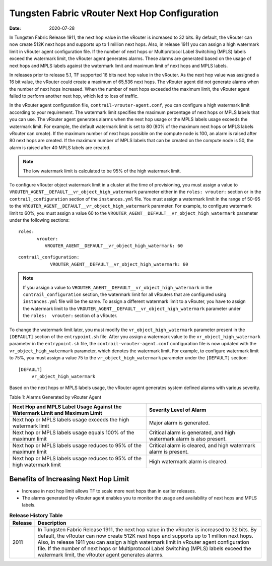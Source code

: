 Tungsten Fabric vRouter Next Hop Configuration
==============================================

:date: 2020-07-28

In Tungsten Fabric Release 1911, the next hop value in the vRouter
is increased to 32 bits. By default, the vRouter can now create 512K
next hops and supports up to 1 million next hops. Also, in release 1911
you can assign a high watermark limit in vRouter agent configuration
file. If the number of next hops or Multiprotocol Label Switching (MPLS)
labels exceed the watermark limit, the vRouter agent generates alarms.
These alarms are generated based on the usage of next hops and MPLS
labels against the watermark limit and maximum limit of next hops and
MPLS labels.

In releases prior to release 5.1, TF supported 16 bits next hop
value in the vRouter. As the next hop value was assigned a 16 bit value,
the vRouter could create a maximum of 65,536 next hops. The vRouter
agent did not generate alarms when the number of next hops increased.
When the number of next hops exceeded the maximum limit, the vRouter
agent failed to perform another next hop, which led to loss of traffic.

In the vRouter agent configuration file,
``contrail-vrouter-agent.conf``, you can configure a high watermark
limit according to your requirement. The watermark limit specifies the
maximum percentage of next hops or MPLS labels that you can use. The
vRouter agent generates alarms when the next hop usage or the MPLS
labels usage exceeds the watermark limit. For example, the default
watermark limit is set to 80 (80% of the maximum next hops or MPLS
labels vRouter can create). If the maximum number of next hops possible
on the compute node is 100, an alarm is raised after 80 next hops are
created. If the maximum number of MPLS labels that can be created on the
compute node is 50, the alarm is raised after 40 MPLS labels are
created.

.. note::

   The low watermark limit is calculated to be 95% of the high watermark
   limit.

To configure vRouter object watermark limit in a cluster at the time of
provisioning, you must assign a value to
``VROUTER_AGENT__DEFAULT__vr_object_high_watermark`` parameter either in
the ``roles: vrouter:`` section or in the ``contrail_configuration``
section of the ``instances.yml`` file. You must assign a watermark limit
in the range of 50–95 to the
``VROUTER_AGENT__DEFAULT__vr_object_high_watermark`` parameter.
For example, to configure watermark limit to 60%, you must assign a
value 60 to the ``VROUTER_AGENT__DEFAULT__vr_object_high_watermark``
parameter under the following sections:

::

   roles:
          vrouter:
             VROUTER_AGENT__DEFAULT__vr_object_high_watermark: 60

::

   contrail_configuration:
               VROUTER_AGENT__DEFAULT__vr_object_high_watermark: 60

.. note::

   If you assign a value to
   ``VROUTER_AGENT__DEFAULT__vr_object_high_watermark`` in the
   ``contrail_configuration`` section, the watermark limit for all vRouters
   that are configured using ``instances.yml`` file will be the same. To
   assign a different watermark limit to a vRouter, you have to assign the
   watermark limit to the
   ``VROUTER_AGENT__DEFAULT__vr_object_high_watermark`` parameter under the
   ``roles:  vrouter:`` section of a vRouter.

To change the watermark limit later, you must modify the
``vr_object_high_watermark`` parameter present in the ``[DEFAULT]``
section of the ``entrypoint.sh`` file. After you assign a watermark
value to the ``vr_object_high_watermark`` parameter in the
``entrypoint.sh`` file, the ``contrail-vrouter-agent.conf``
configuration file is now updated with the ``vr_object_high_watermark``
parameter, which denotes the watermark limit.
For example, to configure watermark limit to 75%, you must assign a
value 75 to the ``vr_object_high_watermark`` parameter under the
``[DEFAULT]`` section:

::

   [DEFAULT]
        vr_object_high_watermark

Based on the next hops or MPLS labels usage, the vRouter agent generates
system defined alarms with various severity.

Table 1: Alarms Generated by vRouter Agent

+----------------------------------+----------------------------------+
| Next Hop and MPLS Label Usage    | Severity Level of Alarm          |
| Against the Watermark Limit and  |                                  |
| Maximum Limit                    |                                  |
+==================================+==================================+
| Next hop or MPLS labels usage    | Major alarm is generated.        |
| exceeds the high watermark limit |                                  |
+----------------------------------+----------------------------------+
| Next hop or MPLS labels usage    | Critical alarm is generated, and |
| equals 100% of the maximum limit | high watermark alarm is also     |
|                                  | present.                         |
+----------------------------------+----------------------------------+
| Next hop or MPLS labels usage    | Critical alarm is cleared, and   |
| reduces to 95% of the maximum    | high watermark alarm is present. |
| limit                            |                                  |
+----------------------------------+----------------------------------+
| Next hop or MPLS labels usage    | High watermark alarm is cleared. |
| reduces to 95% of the high       |                                  |
| watermark limit                  |                                  |
+----------------------------------+----------------------------------+

Benefits of Increasing Next Hop Limit
-------------------------------------

-  Increase in next hop limit allows TF to scale more next hops
   than in earlier releases.

-  The alarms generated by vRouter agent enables you to monitor the
   usage and availability of next hops and MPLS labels.

.. list-table:: **Release History Table**
      :header-rows: 1

      * - Release
        - Description
      * - 2011
        - In Tungsten Fabric Release 1911, the next hop value in the vRouter
          is increased to 32 bits. By default, the vRouter can now create 512K
          next hops and supports up to 1 million next hops. Also, in release 1911
          you can assign a high watermark limit in vRouter agent configuration
          file. If the number of next hops or Multiprotocol Label Switching (MPLS)
          labels exceed the watermark limit, the vRouter agent generates alarms.
 
